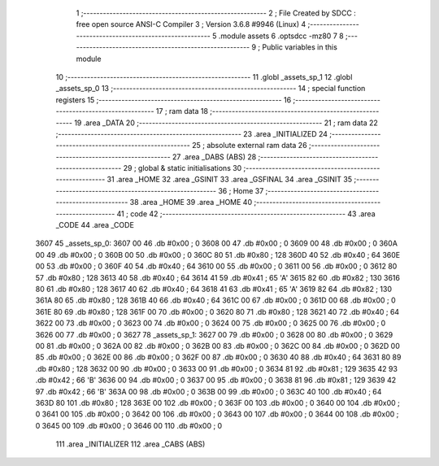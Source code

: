                               1 ;--------------------------------------------------------
                              2 ; File Created by SDCC : free open source ANSI-C Compiler
                              3 ; Version 3.6.8 #9946 (Linux)
                              4 ;--------------------------------------------------------
                              5 	.module assets
                              6 	.optsdcc -mz80
                              7 	
                              8 ;--------------------------------------------------------
                              9 ; Public variables in this module
                             10 ;--------------------------------------------------------
                             11 	.globl _assets_sp_1
                             12 	.globl _assets_sp_0
                             13 ;--------------------------------------------------------
                             14 ; special function registers
                             15 ;--------------------------------------------------------
                             16 ;--------------------------------------------------------
                             17 ; ram data
                             18 ;--------------------------------------------------------
                             19 	.area _DATA
                             20 ;--------------------------------------------------------
                             21 ; ram data
                             22 ;--------------------------------------------------------
                             23 	.area _INITIALIZED
                             24 ;--------------------------------------------------------
                             25 ; absolute external ram data
                             26 ;--------------------------------------------------------
                             27 	.area _DABS (ABS)
                             28 ;--------------------------------------------------------
                             29 ; global & static initialisations
                             30 ;--------------------------------------------------------
                             31 	.area _HOME
                             32 	.area _GSINIT
                             33 	.area _GSFINAL
                             34 	.area _GSINIT
                             35 ;--------------------------------------------------------
                             36 ; Home
                             37 ;--------------------------------------------------------
                             38 	.area _HOME
                             39 	.area _HOME
                             40 ;--------------------------------------------------------
                             41 ; code
                             42 ;--------------------------------------------------------
                             43 	.area _CODE
                             44 	.area _CODE
   3607                      45 _assets_sp_0:
   3607 00                   46 	.db #0x00	; 0
   3608 00                   47 	.db #0x00	; 0
   3609 00                   48 	.db #0x00	; 0
   360A 00                   49 	.db #0x00	; 0
   360B 00                   50 	.db #0x00	; 0
   360C 80                   51 	.db #0x80	; 128
   360D 40                   52 	.db #0x40	; 64
   360E 00                   53 	.db #0x00	; 0
   360F 40                   54 	.db #0x40	; 64
   3610 00                   55 	.db #0x00	; 0
   3611 00                   56 	.db #0x00	; 0
   3612 80                   57 	.db #0x80	; 128
   3613 40                   58 	.db #0x40	; 64
   3614 41                   59 	.db #0x41	; 65	'A'
   3615 82                   60 	.db #0x82	; 130
   3616 80                   61 	.db #0x80	; 128
   3617 40                   62 	.db #0x40	; 64
   3618 41                   63 	.db #0x41	; 65	'A'
   3619 82                   64 	.db #0x82	; 130
   361A 80                   65 	.db #0x80	; 128
   361B 40                   66 	.db #0x40	; 64
   361C 00                   67 	.db #0x00	; 0
   361D 00                   68 	.db #0x00	; 0
   361E 80                   69 	.db #0x80	; 128
   361F 00                   70 	.db #0x00	; 0
   3620 80                   71 	.db #0x80	; 128
   3621 40                   72 	.db #0x40	; 64
   3622 00                   73 	.db #0x00	; 0
   3623 00                   74 	.db #0x00	; 0
   3624 00                   75 	.db #0x00	; 0
   3625 00                   76 	.db #0x00	; 0
   3626 00                   77 	.db #0x00	; 0
   3627                      78 _assets_sp_1:
   3627 00                   79 	.db #0x00	; 0
   3628 00                   80 	.db #0x00	; 0
   3629 00                   81 	.db #0x00	; 0
   362A 00                   82 	.db #0x00	; 0
   362B 00                   83 	.db #0x00	; 0
   362C 00                   84 	.db #0x00	; 0
   362D 00                   85 	.db #0x00	; 0
   362E 00                   86 	.db #0x00	; 0
   362F 00                   87 	.db #0x00	; 0
   3630 40                   88 	.db #0x40	; 64
   3631 80                   89 	.db #0x80	; 128
   3632 00                   90 	.db #0x00	; 0
   3633 00                   91 	.db #0x00	; 0
   3634 81                   92 	.db #0x81	; 129
   3635 42                   93 	.db #0x42	; 66	'B'
   3636 00                   94 	.db #0x00	; 0
   3637 00                   95 	.db #0x00	; 0
   3638 81                   96 	.db #0x81	; 129
   3639 42                   97 	.db #0x42	; 66	'B'
   363A 00                   98 	.db #0x00	; 0
   363B 00                   99 	.db #0x00	; 0
   363C 40                  100 	.db #0x40	; 64
   363D 80                  101 	.db #0x80	; 128
   363E 00                  102 	.db #0x00	; 0
   363F 00                  103 	.db #0x00	; 0
   3640 00                  104 	.db #0x00	; 0
   3641 00                  105 	.db #0x00	; 0
   3642 00                  106 	.db #0x00	; 0
   3643 00                  107 	.db #0x00	; 0
   3644 00                  108 	.db #0x00	; 0
   3645 00                  109 	.db #0x00	; 0
   3646 00                  110 	.db #0x00	; 0
                            111 	.area _INITIALIZER
                            112 	.area _CABS (ABS)
